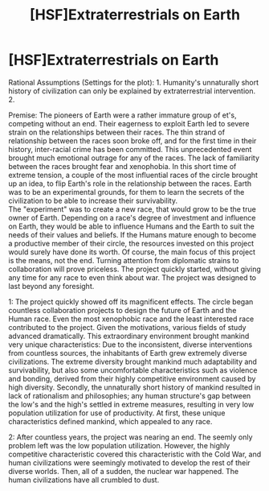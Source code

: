 #+TITLE: [HSF]Extraterrestrials on Earth

* [HSF]Extraterrestrials on Earth
:PROPERTIES:
:Author: Ausoir
:Score: 2
:DateUnix: 1427244102.0
:DateShort: 2015-Mar-25
:END:
Rational Assumptions (Settings for the plot): 1. Humanity's unnaturally short history of civilization can only be explained by extraterrestrial intervention. 2.

Premise: The pioneers of Earth were a rather immature group of et's, competing without an end. Their eagerness to exploit Earth led to severe strain on the relationships between their races. The thin strand of relationship between the races soon broke off, and for the first time in their history, inter-racial crime has been committed. This unprecedented event brought much emotional outrage for any of the races. The lack of familiarity between the races brought fear and xenophobia. In this short time of extreme tension, a couple of the most influential races of the circle brought up an idea, to flip Earth's role in the relationship between the races. Earth was to be an experimental grounds, for them to learn the secrets of the civilization to be able to increase their survivability.\\
The "experiment" was to create a new race, that would grow to be the true owner of Earth. Depending on a race's degree of investment and influence on Earth, they would be able to influence Humans and the Earth to suit the needs of their values and beliefs. If the Humans mature enough to become a productive member of their circle, the resources invested on this project would surely have done its worth. Of course, the main focus of this project is the means, not the end. Turning attention from diplomatic strains to collaboration will prove priceless. The project quickly started, without giving any time for any race to even think about war. The project was designed to last beyond any foresight.

1: The project quickly showed off its magnificent effects. The circle began countless collaboration projects to design the future of Earth and the Human race. Even the most xenophobic race and the least interested race contributed to the project. Given the motivations, various fields of study advanced dramatically. This extraordinary environment brought mankind very unique characteristics: Due to the inconsistent, diverse interventions from countless sources, the inhabitants of Earth grew extremely diverse civilizations. The extreme diversity brought mankind much adaptability and survivability, but also some uncomfortable characteristics such as violence and bonding, derived from their highly competitive environment caused by high diversity. Secondly, the unnaturally short history of mankind resulted in lack of rationalism and philosophies; any human structure's gap between the low's and the high's settled in extreme measures, resulting in very low population utilization for use of productivity. At first, these unique characteristics defined mankind, which appealed to any race.

2: After countless years, the project was nearing an end. The seemly only problem left was the low population utilization. However, the highly competitive characteristic covered this characteristic with the Cold War, and human civilizations were seemingly motivated to develop the rest of their diverse worlds. Then, all of a sudden, the nuclear war happened. The human civilizations have all crumbled to dust.

